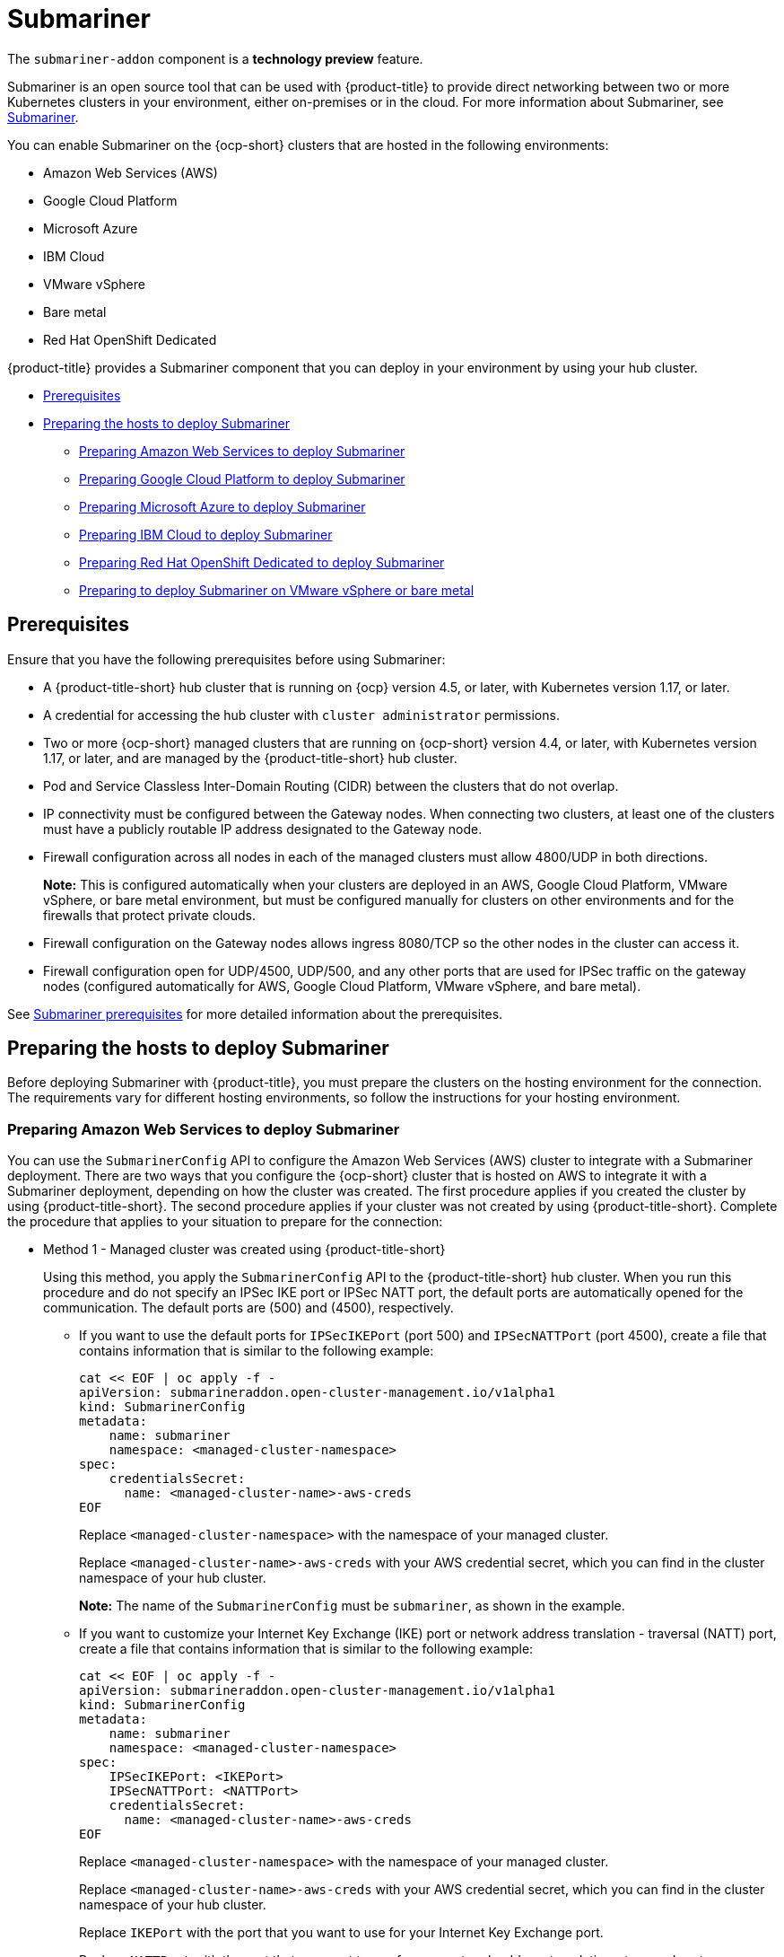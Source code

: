 [#submariner]
= Submariner

The `submariner-addon` component is a *technology preview* feature. 

Submariner is an open source tool that can be used with {product-title} to provide direct networking between two or more Kubernetes clusters in your environment, either on-premises or in the cloud. For more information about Submariner, see https://submariner.io/[Submariner].

You can enable Submariner on the {ocp-short} clusters that are hosted in the following environments:

* Amazon Web Services (AWS)
* Google Cloud Platform
* Microsoft Azure
* IBM Cloud
* VMware vSphere
* Bare metal
* Red Hat OpenShift Dedicated

{product-title} provides a Submariner component that you can deploy in your environment by using your hub cluster. 

* <<submariner-prereq,Prerequisites>>
* <<preparing-the-hosts-to-deploy-submariner,Preparing the hosts to deploy Submariner>>
** <<preparing-aws,Preparing Amazon Web Services to deploy Submariner>>
** <<preparing-gcp,Preparing Google Cloud Platform to deploy Submariner>>
** <<preparing-azure,Preparing Microsoft Azure to deploy Submariner>>
** <<preparing-ibm,Preparing IBM Cloud to deploy Submariner>>
** <<preparing-osd,Preparing Red Hat OpenShift Dedicated to deploy Submariner>>
** <<preparing-vm-bare,Preparing to deploy Submariner on VMware vSphere or bare metal>>

[#submariner-prereq]
== Prerequisites

Ensure that you have the following prerequisites before using Submariner:

* A {product-title-short} hub cluster that is running on {ocp} version 4.5, or later, with Kubernetes version 1.17, or later.
* A credential for accessing the hub cluster with `cluster administrator` permissions.
* Two or more {ocp-short} managed clusters that are running on {ocp-short} version 4.4, or later, with Kubernetes version 1.17, or later, and are managed by the {product-title-short} hub cluster.
* Pod and Service Classless Inter-Domain Routing (CIDR) between the clusters that do not overlap.
* IP connectivity must be configured between the Gateway nodes. When connecting two clusters, at least one of the clusters must have a publicly routable IP address designated to the Gateway node.
* Firewall configuration across all nodes in each of the managed clusters must allow 4800/UDP in both directions. 
+
*Note:* This is configured automatically when your clusters are deployed in an AWS, Google Cloud Platform, VMware vSphere, or bare metal environment, but must be configured manually for clusters on other environments and for the firewalls that protect private clouds. 
* Firewall configuration on the Gateway nodes allows ingress 8080/TCP so the other nodes in the cluster can access it. 
* Firewall configuration open for UDP/4500, UDP/500, and any other ports that are used for IPSec traffic on the gateway nodes (configured automatically for AWS, Google Cloud Platform, VMware vSphere, and bare metal).

See https://submariner.io/getting-started/#prerequisites[Submariner prerequisites] for more detailed information about the prerequisites.

[#preparing-the-hosts-to-deploy-submariner]
== Preparing the hosts to deploy Submariner

Before deploying Submariner with {product-title}, you must prepare the clusters on the hosting environment for the connection. The requirements vary for different hosting environments, so follow the instructions for your hosting environment.

[#preparing-aws]
=== Preparing Amazon Web Services to deploy Submariner

You can use the `SubmarinerConfig` API to configure the Amazon Web Services (AWS) cluster to integrate with a Submariner deployment. There are two ways that you configure the {ocp-short} cluster that is hosted on AWS to integrate it with a Submariner deployment, depending on how the cluster was created. The first procedure applies if you created the cluster by using {product-title-short}. The second procedure applies if your cluster was not created by using {product-title-short}. Complete the procedure that applies to your situation to prepare for the connection:

* Method 1 - Managed cluster was created using {product-title-short}
+
Using this method, you apply the `SubmarinerConfig` API to the {product-title-short} hub cluster. When you run this procedure and do not specify an IPSec IKE port or IPSec NATT port, the default ports are automatically opened for the communication. The default ports are (500) and (4500), respectively. 
+
** If you want to use the default ports for `IPSecIKEPort` (port 500) and `IPSecNATTPort` (port 4500), create a file that contains information that is similar to the following example:
+
----
cat << EOF | oc apply -f -
apiVersion: submarineraddon.open-cluster-management.io/v1alpha1
kind: SubmarinerConfig
metadata:
    name: submariner
    namespace: <managed-cluster-namespace>
spec:
    credentialsSecret:
      name: <managed-cluster-name>-aws-creds
EOF
----
+
Replace `<managed-cluster-namespace>` with the namespace of your managed cluster.
+
Replace `<managed-cluster-name>-aws-creds` with your AWS credential secret, which you can find in the cluster namespace of your hub cluster. 
+
*Note:* The name of the `SubmarinerConfig` must be `submariner`, as shown in the example.
+
** If you want to customize your Internet Key Exchange (IKE) port or network address translation - traversal (NATT) port, create a file that contains information that is similar to the following example:
+  
----
cat << EOF | oc apply -f -
apiVersion: submarineraddon.open-cluster-management.io/v1alpha1
kind: SubmarinerConfig
metadata:
    name: submariner
    namespace: <managed-cluster-namespace>
spec:
    IPSecIKEPort: <IKEPort>
    IPSecNATTPort: <NATTPort>
    credentialsSecret:
      name: <managed-cluster-name>-aws-creds
EOF
----
+
Replace `<managed-cluster-namespace>` with the namespace of your managed cluster.
+
Replace `<managed-cluster-name>-aws-creds` with your AWS credential secret, which you can find in the cluster namespace of your hub cluster. 
+
Replace `IKEPort` with the port that you want to use for your Internet Key Exchange port.
+
Replace `NATTPort` with the port that you want to use for your network address translation - traversal port.
+
*Note:* The name of the `SubmarinerConfig` must be `submariner`, as shown in the example.

* Method 2 - Managed cluster was not created with {product-title-short}   
+
If your managed cluster was not created using {product-title-short}, you must create a secret on your hub cluster in the namespace of your managed cluster that contains your AWS credential secret.
+
** If you want to use the default ports for `IPSecIKEPort` (port 500) and `IPSecNATTPort` (port 4500), complete the following steps:
+
. Create a file that contains information that is similar to the following example:
+
----
cat << EOF | oc apply -f -
apiVersion: v1
kind: Secret
metadata:
    name: <aws-credential-secret-name>
    namespace: <managed-cluster-namespace>
type: Opaque
data:
    aws_access_key_id: <aws-access-key-id>
    aws_secret_access_key: <aws-secret-access-key>
EOF
----
+
Replace `<aws-credential-secret-name>`` with the name of your credential secret file.
+
Replace `<managed-cluster-namespace>`` with the namespace of your managed cluster.
+
Replace `<aws-access-key-id>` with your AWS access key ID.
+
Replace `<aws-secret-access-key>` with your AWS access key.

. Apply the `SubmarinerConfig` on your {product-title-short} hub cluster by creating a file that is similar to the following file:
+
----
cat << EOF | oc apply -f -
apiVersion: submarineraddon.open-cluster-management.io/v1alpha1
kind: SubmarinerConfig
metadata:
    name: submariner
    namespace: <managed-cluster-namespace>
spec:
    credentialsSecret:
      name: <aws-credential-secret-name>
EOF
----
+ 
Replace `<managed-cluster-namespace>` with the namespace of your managed cluster.
+
Replace `<aws-credential-secret-name>` with the name of your credential secret that you created in the previous step.
+
*Note:* The name of the `SubmarinerConfig` must be `submariner`, as shown in the example.
+
** If you want to customize your IKE port or NATT port, complete the following steps:
+
. Create a file that contains information that is similar to the following example:
+
----
cat << EOF | oc apply -f -
apiVersion: v1
kind: Secret
metadata:
    name: <aws-credential-secret-name>
    namespace: <managed-cluster-namespace>
type: Opaque
data:
    aws_access_key_id: <aws-access-key-id>
    aws_secret_access_key: <aws-secret-access-key>
EOF
----
+
Replace `<aws-credential-secret-name>` with the name of your credential secret file.
+
Replace `<managed-cluster-namespace>` with the namespace of your managed cluster.
+
Replace `<aws-access-key-id>` with your AWS access key ID.
+
Replace `<aws-secret-access-key>` with your AWS access key.

. Apply the `SubmarinerConfig` on your {product-title-short} hub cluster by creating a file that is similar to the following file:
+
----
cat << EOF | oc apply -f -
apiVersion: submarineraddon.open-cluster-management.io/v1alpha1
kind: SubmarinerConfig
metadata:
    name: submariner
    namespace: <managed-cluster-namespace>
spec:
    IPSecIKEPort: <IKEPort>
    IPSecNATTPort: <NATTPort>
    credentialsSecret:
      name: <aws-credential-secret-name>
EOF
----
+ 
Replace `<managed-cluster-namespace>` with the namespace of your managed cluster.
+
Replace `IKEPort` with the port that you want to use for your IKE port.
+
Replace `NATTPort` with the port that you want to use for your NATT port.
+
Replace `<aws-credential-secret-name>` with the name of your credential secret that you created in the previous step.
+
*Note:* The name of the `SubmarinerConfig` must be `submariner`, as shown in the example.

[#preparing-gcp]
=== Preparing Google Cloud Platform to deploy Submariner

To prepare the clusters on your Google Cloud Platform for deploying the Submariner component, complete the following steps:

You can use the `SubmarinerConfig` API to configure the Google Cloud Platform cluster to integrate with a Submariner deployment. There are two ways that you configure the {ocp-short} cluster that is hosted on Google Cloud Platform to integrate with a Submariner deployment, depending on how the cluster was created. The first procedure applies if you created the cluster by using {product-title-short}. The second procedure applies if your cluster was not created by using {product-title-short}. Select one of these options to prepare for the connection:

* Method 1 - Managed cluster was created using {product-title-short}
+
Using this method, you apply the `SubmarinerConfig` API to the {product-title-short} hub cluster. When you run this procedure and do not specify an IPSec IKE port or IPSec NATT port, the default ports are automatically opened for the communication. The default ports are (500) and (4500), respectively.
+
** If you want to use the default ports for `IPSecIKEPort` (port 500) and `IPSecNATTPort` (port 4500), complete the following steps:
+
. Label at least one worker node on your managed cluster with the label: `submariner.io/gateway=true`.
+
. Create a file that contains information that is similar to the following example:
+
----
cat << EOF | oc apply -f -
apiVersion: submarineraddon.open-cluster-management.io/v1alpha1
kind: SubmarinerConfig
metadata:
    name: submariner
    namespace: <managed-cluster-namespace>
spec:
    credentialsSecret:
      name: <managed-cluster-name>-gcp-creds
EOF
----
+
Replace `<managed-cluster-namespace>` with the namespace of your managed cluster.
+
Replace `<managed-cluster-name>-gcp-creds` with your Google Cloud Platform credential secret, which you can find in the cluster namespace of your hub cluster. 
+
*Note:* The name of the `SubmarinerConfig` must be `submariner`, as shown in the example.

** If you want to customize your Internet Key Exchange (IKE) port or network address translation - traversal (NATT) port, create a file that contains information that is similar to the following example:
+  
----
cat << EOF | oc apply -f -
apiVersion: submarineraddon.open-cluster-management.io/v1alpha1
kind: SubmarinerConfig
metadata:
    name: submariner
    namespace: <managed-cluster-namespace>
spec:
    IPSecIKEPort: <IKEPort>
    IPSecNATTPort: <NATTPort>
    credentialsSecret:
      name: <managed-cluster-name>-gcp-creds
EOF
----
+
Replace `<managed-cluster-namespace>` with the namespace of your managed cluster.
+
Replace `IKEPort` with the port that you want to use for your Internet Key Exchange port.
+
Replace `NATTPort` with the port that you want to use for your network address translation - traversal port.
+
Replace `<managed-cluster-name>-gcp-creds` with your AWS credential secret, which you can find in the cluster namespace of your hub cluster. 
+
*Note:* The name of the `SubmarinerConfig` must be `submariner`, as shown in the example.

* Method 2 - Managed cluster was not created with {product-title-short}   
+
If your managed cluster was not created using {product-title-short}, you must create a secret on your hub cluster in the namespace of your managed cluster that contains your Google Cloud Platform credential secret.
+
** If you want to use the default ports for `IPSecIKEPort` (port 500) and `IPSecNATTPort` (port 4500), complete the following steps:
+
. Create a file that contains information that is similar to the following example:
+
----
cat << EOF | oc apply -f -
apiVersion: v1
kind: Secret
metadata:
    name: <gcp-credential-secret-name>
    namespace: <managed-cluster-namespace>
type: Opaque
data:
    osServiceAccount.json: <gcp-os-service-account-json-file-content>
EOF
----
+
Replace `<gcp-credential-secret-name>`` with the name of your credential secret file.
+
Replace `<managed-cluster-namespace>`` with the namespace of your managed cluster.
+
Replace `<gcp-os-service-account-json-file-content>` with the contents of your Google Cloud Platform `osServiceAccount.json` file.

. Apply the `SubmarinerConfig` on your {product-title-short} hub cluster by creating a file that is similar to the following file:
+
----
cat << EOF | oc apply -f -
apiVersion: submarineraddon.open-cluster-management.io/v1alpha1
kind: SubmarinerConfig
metadata:
    name: submariner
    namespace: <managed-cluster-namespace>
spec:
    credentialsSecret:
      name: <gcp-credential-secret-name>
EOF
----
+ 
Replace `<managed-cluster-namespace>` with the namespace of your managed cluster.
+
Replace `<gcp-credential-secret-name>` with the name of your credential secret that you created in the previous step.
+
*Note:* The name of the `SubmarinerConfig` must be `submariner`, as shown in the example.
+
** If you want to customize your IKE port or NATT port, complete the following steps:
+
. Create a file that contains information that is similar to the following example:
+
----
cat << EOF | oc apply -f -
apiVersion: v1
kind: Secret
metadata:
    name: <gcp-credential-secret-name>
    namespace: <managed-cluster-namespace>
type: Opaque
data:
    osServiceAccount.json: <gcp-os-service-account-json-file-content>
EOF
----
+
Replace `<gcp-credential-secret-name>` with the name of your credential secret file.
+
Replace `<managed-cluster-namespace>` with the namespace of your managed cluster.
+
Replace `<gcp-os-service-account-json-file-content>` with the contents of your Google Cloud Platform `osServiceAccount.json` file.

. Apply the `SubmarinerConfig` on your {product-title-short} hub cluster by creating a file that is similar to the following file:
+
----
cat << EOF | oc apply -f -
apiVersion: submarineraddon.open-cluster-management.io/v1alpha1
kind: SubmarinerConfig
metadata:
    name: submariner
    namespace: <managed-cluster-namespace>
spec:
    IPSecIKEPort: <IKEPort>
    IPSecNATTPort: <NATTPort>
    credentialsSecret:
      name: <gcp-credential-secret-name>
EOF
----
+ 
Replace `<managed-cluster-namespace>` with the namespace of your managed cluster.
+
Replace `IKEPort` with the port that you want to use for your IKE port.
+
Replace `NATTPort` with the port that you want to use for your NATT port.
+
Replace `<aws-credential-secret-name>` with the name of your credential secret that you created in the previous step.
+
*Note:* The name of the `SubmarinerConfig` must be `submariner`, as shown in the example.

[#preparing-azure]
=== Preparing Microsoft Azure to deploy Submariner

To prepare the clusters on your Microsoft Azure for deploying the Submariner component, complete the following steps:

. Create the inbound and outbound firewall rules on your Microsoft Azure environment to open the IP security IKE (by default 500/UDP) and NAT traversal ports (by default 4500/UDP) to enable Submariner communication:
+
----
# create inbound nat rule
$ az network lb inbound-nat-rule create --lb-name <lb-name> \
--resource-group <res-group> \
--name <name> \
--protocol Udp --frontend-port <ipsec-port> \
--backend-port <ipsec-port> \
--frontend-ip-name <frontend-ip-name>

# add your vm network interface to the created inbound nat rule
$ az network nic ip-config inbound-nat-rule add \
--lb-name <lb-name> --resource-group <res-group> \
--inbound-nat-rule <nat-name> \
--nic-name <nic-name> --ip-config-name <pipConfig>
----
Replace `_lb-name_` with your load balancer name.
Replace `_res-group_` with your resource group name.
Replace `_nat-name_` with your load balancing inbound NAT rule name.
Replace `_ipsec-port_` with your IPsec port.
Replace `_pipConfig_` with your cluster frontend IP configuration name.
Replace `_nic-name_` with your network interface card (NIC) name.

. Create one load balancing inbound NAT rules to forward Submariner gateway metrics service request:
+
----
# create inbound nat rule
$ az network lb inbound-nat-rule create --lb-name <lb-name> \
--resource-group <res-group> \
--name <name> \
--protocol Tcp --frontend-port 8080 --backend-port 8080 \
--frontend-ip-name <frontend-ip-name>

# add your vm network interface to the created inbound nat rule
$ az network nic ip-config inbound-nat-rule add \
--lb-name <lb-name> --resource-group <res-group> \
--inbound-nat-rule <nat-name> \
--nic-name <nic-name> --ip-config-name <pipConfig>
----
Replace `_lb-name_` with your load balancer name.
Replace `_res-group_` with your resource group name.
Replace `_nat-name_` with your load balancing inbound NAT rule name.
Replace `_pipConfig_` with your cluster frontend IP configuration name.
Replace `_nic-name_` with your network interface card (NIC) name.

. Create network security groups {NSG) security rules on your Azure to open IPsec IKE (by default 500/UDP) and NAT traversal ports (by default 4500/UDP) for Submariner:
+
----
$ az network nsg rule create --resource-group <res-group> \
--nsg-name <nsg-name> --priority <priority> \
--name <name> --direction Inbound --access Allow \
--protocol Udp --destination-port-ranges <ipsec-port>

$ az network nsg rule create --resource-group <res-group> \
--nsg-name <nsg-name> --priority <priority> \
--name <name> --direction Outbound --access Allow \
--protocol Udp --destination-port-ranges <ipsec-port>
Replace `_res-group_` with your resource group name.
Replace `_nsg-name_` with your NSG name.
Replace `_priority_` with your rule priority.
Replace `_name_` with your rule name.
Replace `_ipsec-port_` with your IPsec port.
----

. Create the NSG rules to open 4800/UDP port to encapsulate pod traffic from the worker and master nodes to the Submariner Gateway nodes:
+
----
$ az network nsg rule create --resource-group <res-group> \
--nsg-name <nsg-name> --priority <priority> \
--name <name> --direction Inbound --access Allow \
--protocol Udp --destination-port-ranges 4800 \

$ az network nsg rule create --resource-group <res-group> \
--nsg-name <nsg-name> --priority <priority> \
--name <name> --direction Outbound --access Allow \
--protocol Udp --destination-port-ranges 4800
----
Replace `_res-group_` with your resource group name.
Replace `_nsg-name_` with your NSG name.
Replace `_priority_` with your rule priority.
Replace `_name_` with your rule name.

. Create the NSG rules to open 8080/TCP port to export metrics service from the Submariner Gateway nodes:
+
----
$ az network nsg rule create --resource-group <res-group> \
--nsg-name <nsg-name> --priority <priority> \
--name <name> --direction Inbound --access Allow \
--protocol Tcp --destination-port-ranges 8080 \

$ az network nsg rule create --resource-group <res-group> \
--nsg-name <nsg-name> --priority <priority> \
--name <name> --direction Outbound --access Allow \
--protocol Udp --destination-port-ranges 8080
----
Replace `_res-group_` with your resource group name.
Replace `_nsg-name_` with your NSG name.
Replace `_priority_` with your rule priority.
Replace `_name_` with your rule name.

[#preparing-ibm]
=== Preparing IBM Cloud to deploy Submariner

There are two kinds of Red Hat OpenShift Kubernetes Service (ROKS) on IBM Cloud: the classic cluster and the second generation of compute infrastructure in a virtual private cloud (VPC). Submariner cannot run on the classic ROKS cluster since cannot configure the IPSec ports for the classic cluster.

To configure the ROKS clusters on a VPC to use Submariner, complete the steps in the following links:

. Before creating a cluster, specify subnets for pods and services, which avoids overlapping CIDRs with other clusters. Make sure there are no overlapping pods and services CIDRs between clusters if you are using an existing cluster.See https://cloud.ibm.com/docs/openshift?topic=openshift-vpc-subnets#vpc_basics[VPC Subnets] for the procedure. 

. Attach a public gateway to subnets used in the cluster. See https://cloud.ibm.com/docs/openshift?topic=openshift-vpc-subnets#vpc_basics_pgw[Public Gateway] for the procedure. 

. Create inbound rules for the default security group of the cluster by completing the steps in https://cloud.ibm.com/docs/openshift?topic=openshift-vpc-network-policy#security_groups_ui[Security Group]. Ensure that the firewall allows inbound and outbound traffic on UDP/4500 and UDP/500 ports for Gateway nodes, and allows inbound and outbound UDP/4800 for all the other nodes.

. Label a node that has the public gateway as `submariner.io/gateway=true` in the cluster.

. Refer to https://submariner.io/operations/deployment/calico/[Calico] to configure Calico CNI by creating IPPools in the cluster.

[#preparing-osd]
=== Preparing Red Hat OpenShift Dedicated to deploy Submariner

Red Hat OpenShift Dedicated supports clusters that were provisioned by AWS and Google Cloud Platform.

[#preparing-osd-aws]
==== Preparing Red Hat OpenShift Dedicated to deploy Submariner on AWS

To configure the AWS clusters on Red Hat OpenShift Dedicated, complete the following steps:

. Submit a https://issues.redhat.com/secure/CreateIssue!default.jspa[support ticket] to the Red Hat OpenShift Hosted SRE Support team to grant `cluster-admin` group access to the Red Hat OpenShift Dedicated cluster. The default access of `dedicated-admin` does not have the permission that is required the create a `MachineSet`.

. After the group is created, add the user name to the `cluster-admin` group that you created by completing the steps in https://docs.openshift.com/dedicated/4/administering_a_cluster/cluster-admin-role.html[Granting the cluster-admin role to users] in the Red Hat OpenShift Dedicated documentation.

. Complete the prerequisites that are listed in the xref:../services/submariner.adoc#preparing-aws[Preparing Amazon Web Services to deploy Submariner].

. Configure the credentials of the user `osdCcsAdmin`, so you can use that as a service account.  

[#preparing-osd-gcp]
==== Preparing Red Hat OpenShift Dedicated to deploy Submariner on Google Cloud Platform

To configure the Google Cloud Platform clusters on Red Hat OpenShift Dedicated, complete the following steps:

. Complete the prerequisites in xref:../services/submariner.adoc#preparing-gcp[Preparing Google Cloud Platform to deploy Submariner].

. Configure a service account named `osd-ccs-admin` that you can use to manage the deployment.

[#preparing-vm-bare]
=== Preparing to deploy Submariner on VMware vSphere or bare metal

Submariner uses IP security (IPSec) to establish the secure tunnels between the clusters on the gateway nodes. It uses virtual extensible LAN (VXLAN) to encapsulate traffic when it moves from the worker and master nodes to the gateway nodes. When you run this procedure and do not specify an IPSec IKE port or IPSec VXLAN port, the default ports are automatically opened for the communication. The default ports are (500) and (4800), respectively.

To prepare the VMware vSphere and bare metal clusters for deploying Submariner, complete the following steps:

* If you want to use the default ports for `IPSecIKEPort` (port 500) and `VXLANPort` (port 4800), complete the following steps:
+
. Label at least one worker node on your managed cluster with the label: `submariner.io/gateway=true`.
+
. Create a file that contains information that is similar to the following example:
+
----
cat << EOF | oc apply -f -
apiVersion: submarineraddon.open-cluster-management.io/v1alpha1
kind: SubmarinerConfig
metadata:
    name: submariner
    namespace: <managed-cluster-namespace>
spec:
    credentialsSecret:
      name: <managed-cluster-name>-vmware-creds
EOF
----
+
Replace `<managed-cluster-namespace>` with the namespace of your managed cluster.
+
Replace `<managed-cluster-name>-vmware-creds` with your VMware vSphere or bare metal credential secret, which you can find in the cluster namespace of your hub cluster. 
+
*Note:* The name of the `SubmarinerConfig` must be `submariner`, as shown in the example.

* If you want to customize your IKE port or VXLAN port, complete the following steps:

. Create and run a file that contains information that is similar to the following example:
+  
----
cat << EOF | oc apply -f -
apiVersion: submarineraddon.open-cluster-management.io/v1alpha1
kind: SubmarinerConfig
metadata:
    name: submariner
    namespace: <managed-cluster-namespace>
spec:
    IPSecIKEPort: <IKEPort>
    IPSecVXLANPort: <VXLANPort>
    credentialsSecret:
      name: <managed-cluster-name>-vmware-creds
EOF
----
+
Replace `<managed-cluster-namespace>` with the namespace of your managed cluster.
+
Replace `IKEPort` with the port that you want to use for your Internet Key Exchange port.
+
Replace `VXLANPort` with the port that you want to use for your VXLAN port.
+
Replace `<managed-cluster-name>-vmware-creds` with your VMware credential secret, which you can find in the cluster namespace of your hub cluster. 
+
*Note:* The name of the `SubmarinerConfig` must be `submariner`, as shown in the example.

. Label at least one worker node on your managed cluster with the label: `submariner.io/gateway=true`.

. Create a file that contains information that is similar to the following example:
+
----
cat << EOF | oc apply -f -
apiVersion: submarineraddon.open-cluster-management.io/v1alpha1
kind: SubmarinerConfig
metadata:
    name: submariner
    namespace: <managed-cluster-namespace>
spec:
    credentialsSecret:
      name: <managed-cluster-name>-vmware-creds
EOF
----
+
Replace `<managed-cluster-namespace>` with the namespace of your managed cluster.
+
Replace `<managed-cluster-name>-vmware-creds` with your VMware vSphere or bare metal credential secret, which you can find in the cluster namespace of your hub cluster. 
+
*Note:* The name of the `SubmarinerConfig` must be `submariner`, as shown in the example.
